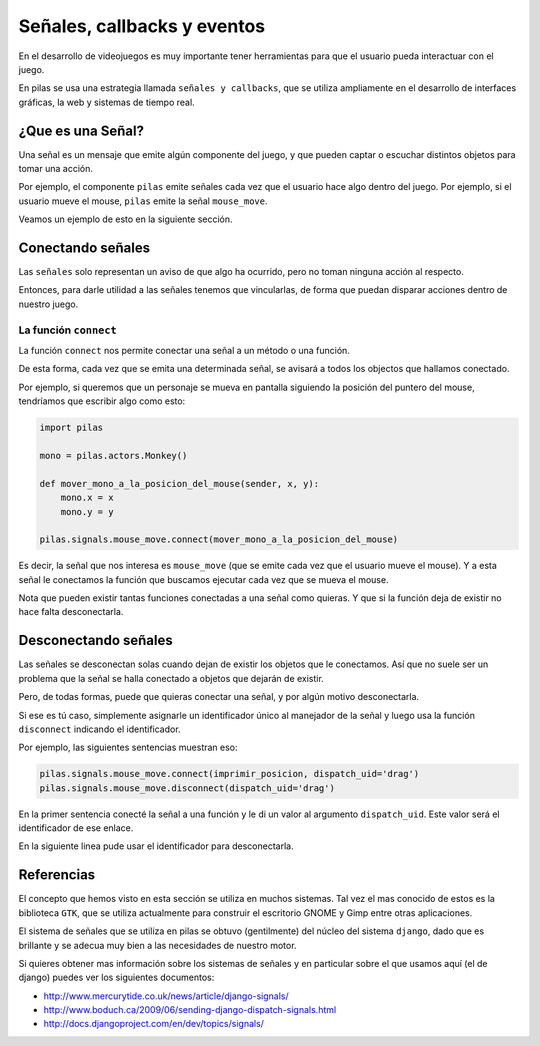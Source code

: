 Señales, callbacks y eventos
============================

En el desarrollo de videojuegos es muy importante
tener herramientas para que el usuario pueda
interactuar con el juego.

En pilas se usa una estrategia llamada
``señales y callbacks``, que se utiliza ampliamente en el
desarrollo de interfaces gráficas, la web y sistemas de tiempo
real.

¿Que es una Señal?
------------------

Una señal es un mensaje que emite algún componente
del juego, y que pueden captar o escuchar distintos
objetos para tomar una acción.

Por ejemplo, el componente ``pilas`` emite señales
cada vez que el usuario hace algo dentro del juego. Por
ejemplo, si el usuario mueve el mouse, ``pilas`` emite
la señal ``mouse_move``.

Veamos un ejemplo de esto en la siguiente sección.

Conectando señales
------------------

Las ``señales`` solo representan un aviso de que algo
ha ocurrido, pero no toman ninguna acción al respecto.

Entonces, para darle utilidad a las señales tenemos
que vincularlas, de forma que puedan disparar acciones
dentro de nuestro juego.

La función ``connect``
______________________

La función ``connect`` nos permite conectar una señal
a un método o una función.

De esta forma, cada vez que se emita una determinada
señal, se avisará a todos los objectos que hallamos
conectado.

Por ejemplo, si queremos que un personaje se mueva
en pantalla siguiendo la posición del puntero
del mouse, tendríamos que escribir algo como
esto:


.. code-block:: python

    import pilas

    mono = pilas.actors.Monkey()

    def mover_mono_a_la_posicion_del_mouse(sender, x, y):
        mono.x = x
        mono.y = y

    pilas.signals.mouse_move.connect(mover_mono_a_la_posicion_del_mouse)

Es decir, la señal que nos interesa es ``mouse_move`` (que se emite
cada vez que el usuario mueve el mouse). Y a esta señal le conectamos
la función que buscamos ejecutar cada vez que se mueva el mouse.

Nota que pueden existir tantas funciones conectadas a una señal como
quieras. Y que si la función deja de existir no hace falta desconectarla.


Desconectando señales
---------------------

Las señales se desconectan solas cuando dejan de existir
los objetos que le conectamos. Así que no suele ser un problema que
la señal se halla conectado a objetos que dejarán de existir.

Pero, de todas formas, puede que quieras conectar una señal, y por
algún motivo desconectarla.

Si ese es tú caso, simplemente asignarle un identificador único
al manejador de la señal y luego usa la función ``disconnect`` indicando
el identificador.

Por ejemplo, las siguientes sentencias muestran eso:

.. code-block:: python

    pilas.signals.mouse_move.connect(imprimir_posicion, dispatch_uid='drag')
    pilas.signals.mouse_move.disconnect(dispatch_uid='drag')
    
En la primer sentencia conecté la señal a una función y le di
un valor al argumento ``dispatch_uid``. Este valor será el identificador
de ese enlace.

En la siguiente linea pude usar el identificador para desconectarla.



Referencias
-----------

El concepto que hemos visto en esta sección se utiliza
en muchos sistemas. Tal vez el mas conocido de estos es
la biblioteca ``GTK``, que se utiliza actualmente para construir
el escritorio GNOME y Gimp entre otras aplicaciones.

El sistema de señales que se utiliza en pilas se obtuvo
(gentilmente) del núcleo del sistema ``django``, dado que
es brillante y se adecua muy bien a las necesidades de nuestro
motor.

Si quieres obtener mas información sobre los sistemas de señales
y en particular sobre el que usamos aquí (el de django) puedes
ver los siguientes documentos:

- http://www.mercurytide.co.uk/news/article/django-signals/
- http://www.boduch.ca/2009/06/sending-django-dispatch-signals.html
- http://docs.djangoproject.com/en/dev/topics/signals/
